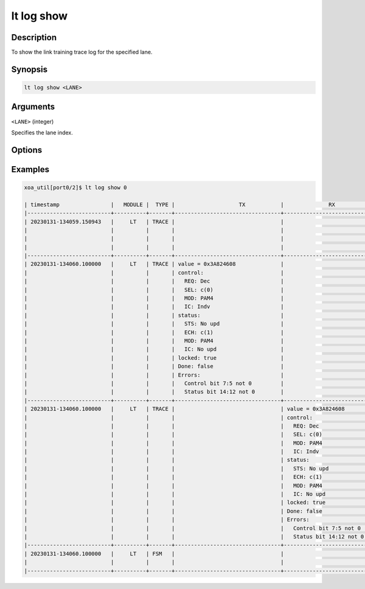 lt log show
============

Description
-----------

To show the link training trace log for the specified lane.



Synopsis
--------

.. code-block:: console
    
    lt log show <LANE>


Arguments
---------

``<LANE>`` (integer)

Specifies the lane index.



Options
-------



Examples
--------

.. code-block:: console

    xoa_util[port0/2]$ lt log show 0

    | timestamp                |   MODULE |  TYPE |                    TX           |              RX                       |                                       |
    |--------------------------+----------+-------+---------------------------------+---------------------------------------+---------------------------------------|
    | 20230131-134059.150943   |     LT   | TRACE |                                 |                                       | LOCK=true                             |
    |                          |          |       |                                 |                                       | SYNC LOST=true                        |
    |                          |          |       |                                 |                                       | NEW_FRAME=true                        |
    |                          |          |       |                                 |                                       | OVERRUN=false                         |
    |--------------------------+----------+-------+---------------------------------+---------------------------------------+---------------------------------------|
    | 20230131-134060.100000   |     LT   | TRACE | value = 0x3A824608              |                                       |                                       |
    |                          |          |       | control:                        |                                       |                                       |
    |                          |          |       |   REQ: Dec                      |                                       |                                       |
    |                          |          |       |   SEL: c(0)                     |                                       |                                       |
    |                          |          |       |   MOD: PAM4                     |                                       |                                       |
    |                          |          |       |   IC: Indv                      |                                       |                                       |
    |                          |          |       | status:                         |                                       |                                       |
    |                          |          |       |   STS: No upd                   |                                       |                                       |
    |                          |          |       |   ECH: c(1)                     |                                       |                                       |
    |                          |          |       |   MOD: PAM4                     |                                       |                                       |
    |                          |          |       |   IC: No upd                    |                                       |                                       |
    |                          |          |       | locked: true                    |                                       |                                       |
    |                          |          |       | Done: false                     |                                       |                                       |
    |                          |          |       | Errors:                         |                                       |                                       |
    |                          |          |       |   Control bit 7:5 not 0         |                                       |                                       |
    |                          |          |       |   Status bit 14:12 not 0        |                                       |                                       |
    |--------------------------+----------+-------+---------------------------------+---------------------------------------+---------------------------------------|
    | 20230131-134060.100000   |     LT   | TRACE |                                 | value = 0x3A824608                    |                                       |
    |                          |          |       |                                 | control:                              |                                       |
    |                          |          |       |                                 |   REQ: Dec                            |                                       |
    |                          |          |       |                                 |   SEL: c(0)                           |                                       |
    |                          |          |       |                                 |   MOD: PAM4                           |                                       |
    |                          |          |       |                                 |   IC: Indv                            |                                       |
    |                          |          |       |                                 | status:                               |                                       |
    |                          |          |       |                                 |   STS: No upd                         |                                       |
    |                          |          |       |                                 |   ECH: c(1)                           |                                       |
    |                          |          |       |                                 |   MOD: PAM4                           |                                       |
    |                          |          |       |                                 |   IC: No upd                          |                                       |
    |                          |          |       |                                 | locked: true                          |                                       |
    |                          |          |       |                                 | Done: false                           |                                       |
    |                          |          |       |                                 | Errors:                               |                                       |
    |                          |          |       |                                 |   Control bit 7:5 not 0               |                                       |
    |                          |          |       |                                 |   Status bit 14:12 not 0              |                                       |
    |--------------------------+----------+-------+---------------------------------+---------------------------------------+---------------------------------------|
    | 20230131-134060.100000   |     LT   | FSM   |                                 |                                       | STATE CHANGE: (EVENT_RESET_DEASSERT)  |
    |                          |          |       |                                 |                                       |    IDLE->INITIALIZE                   |
    |--------------------------+----------+-------+---------------------------------+---------------------------------------+---------------------------------------|








